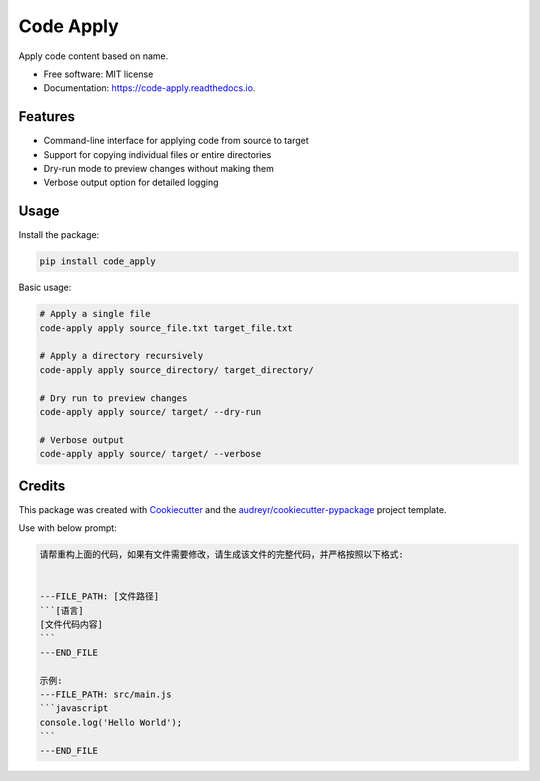 ==========
Code Apply
==========


.. image:: https://img.shields.io/pypi/v/code_apply.svg
        :target: https://pypi.python.org/pypi/code_apply

.. image:: https://img.shields.io/travis/callmexss/code_apply.svg
        :target: https://travis-ci.com/callmexss/code_apply

.. image:: https://readthedocs.org/projects/code-apply/badge/?version=latest
        :target: https://code-apply.readthedocs.io/en/latest/?version=latest
        :alt: Documentation Status


.. image:: https://pyup.io/repos/github/callmexss/code_apply/shield.svg
     :target: https://pyup.io/repos/github/callmexss/code_apply/
     :alt: Updates



Apply code content based on name.


* Free software: MIT license
* Documentation: https://code-apply.readthedocs.io.


Features
--------

* Command-line interface for applying code from source to target
* Support for copying individual files or entire directories
* Dry-run mode to preview changes without making them
* Verbose output option for detailed logging

Usage
-----

Install the package:

.. code-block:: bash

    pip install code_apply

Basic usage:

.. code-block:: bash

    # Apply a single file
    code-apply apply source_file.txt target_file.txt

    # Apply a directory recursively
    code-apply apply source_directory/ target_directory/

    # Dry run to preview changes
    code-apply apply source/ target/ --dry-run

    # Verbose output
    code-apply apply source/ target/ --verbose

Credits
-------

This package was created with Cookiecutter_ and the `audreyr/cookiecutter-pypackage`_ project template.

.. _Cookiecutter: https://github.com/audreyr/cookiecutter
.. _`audreyr/cookiecutter-pypackage`: https://github.com/audreyr/cookiecutter-pypackage

Use with below prompt:


.. code-block:: markdown

        请帮重构上面的代码，如果有文件需要修改，请生成该文件的完整代码，并严格按照以下格式:


        ---FILE_PATH: [文件路径]
        ```[语言]
        [文件代码内容]
        ```
        ---END_FILE

        示例:
        ---FILE_PATH: src/main.js
        ```javascript
        console.log('Hello World');
        ```
        ---END_FILE
